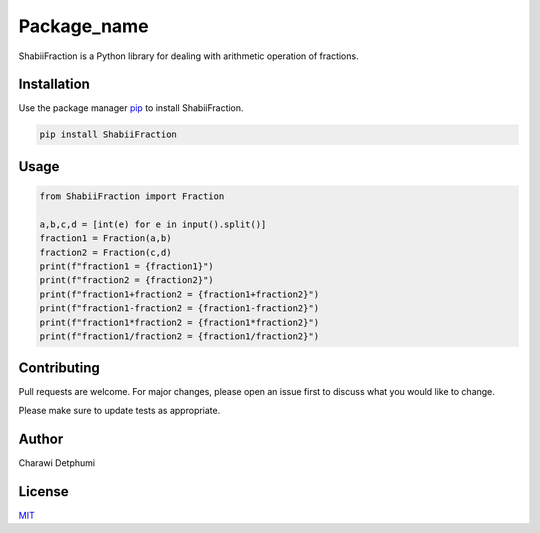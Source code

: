 Package_name
============

ShabiiFraction is a Python library for dealing with arithmetic operation
of fractions.

Installation
------------

Use the package manager `pip <https://pip.pypa.io/en/stable/>`__ to
install ShabiiFraction.

.. code:: bash

   pip install ShabiiFraction

Usage
-----

.. code:: python

   from ShabiiFraction import Fraction

   a,b,c,d = [int(e) for e in input().split()]
   fraction1 = Fraction(a,b)
   fraction2 = Fraction(c,d)
   print(f"fraction1 = {fraction1}")
   print(f"fraction2 = {fraction2}")
   print(f"fraction1+fraction2 = {fraction1+fraction2}")
   print(f"fraction1-fraction2 = {fraction1-fraction2}")
   print(f"fraction1*fraction2 = {fraction1*fraction2}")
   print(f"fraction1/fraction2 = {fraction1/fraction2}")

Contributing
------------

Pull requests are welcome. For major changes, please open an issue first
to discuss what you would like to change.

Please make sure to update tests as appropriate.

Author
------

Charawi Detphumi

License
-------

`MIT <https://choosealicense.com/licenses/mit/>`__
